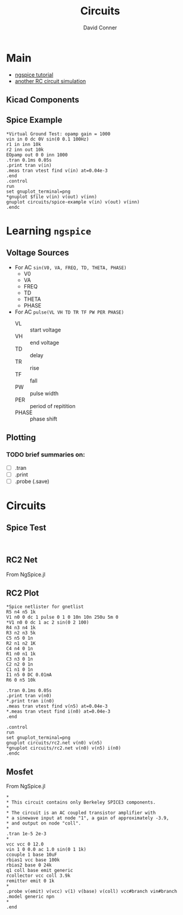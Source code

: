 :PROPERTIES:
:ID:       ca95bd94-83ea-4ea8-8a20-77adeff8f7ca
:END:
#+TITLE:     Circuits
#+AUTHOR:    David Conner
#+EMAIL:     noreply@te.xel.io
#+DESCRIPTION: notes

* Main

+ [[http://ngspice.sourceforge.net/ngspice-tutorial.html][ngspice tutorial]]
+ [[https://tiagoweber.github.io/blog/entry1.html][another RC circuit simulation]]


** Kicad Components

** Spice Example

#+BEGIN_SRC spice :tangle circuits/spice-example.cir :results none
,*Virtual Ground Test: opamp gain = 1000
vin in 0 dc 0V sin(0 0.1 100Hz)
r1 in inn 10k
r2 inn out 10k
EOpamp out 0 0 inn 1000
.tran 0.1ms 0.05s
.print tran v(in)
.meas tran vtest find v(in) at=0.04e-3
.end
.control
run
set gnuplot_terminal=png
,*gnuplot $file v(in) v(out) v(inn)
gnuplot circuits/spice-example v(in) v(out) v(inn)
.endc
#+END_SRC

* Learning =ngspice=


** Voltage Sources

+ For AC =sin(V0, VA, FREQ, TD, THETA, PHASE)=
  - V0
  - VA
  - FREQ
  - TD
  - THETA
  - PHASE

+ For AC =pulse(VL VH TD TR TF PW PER PHASE)=
  - VL :: start voltage
  - VH :: end voltage
  - TD :: delay
  - TR :: rise
  - TF :: fall
  - PW :: pulse width
  - PER :: period of repitition
  - PHASE :: phase shift

** Plotting

*** TODO brief summaries on:
+ [ ] .tran
+ [ ] .print
+ [ ] .probe (.save)

* Circuits

** Spice Test

#+begin_src spice :tangle ./circuits/spice-test.cir :results none

#+end_src

** RC2 Net

From NgSpice.jl


** RC2 Plot

#+begin_src spice :tangle ./circuits/rc2-plot.net :results none
,*Spice netlister for gnetlist
R5 n4 n5 1k
V1 n0 0 dc 1 pulse 0 1 0 10n 10n 250u 5m 0
,*V1 n0 0 dc 1 ac 2 sin(0 2 100)
R4 n3 n4 1k
R3 n2 n3 5k
C5 n5 0 1n
R2 n1 n2 1K
C4 n4 0 1n
R1 n0 n1 1k
C3 n3 0 1n
C2 n2 0 1n
C1 n1 0 1n
I1 n5 0 DC 0.01mA
R6 0 n5 10k

.tran 0.1ms 0.05s
.print tran v(n0)
*.print tran i(n0)
.meas tran vtest find v(n5) at=0.04e-3
,*.meas tran vtest find i(n0) at=0.04e-3
.end

.control
run
set gnuplot_terminal=png
gnuplot circuits/rc2.net v(n0) v(n5)
*gnuplot circuits/rc2.net v(n0) v(n5) i(n0)
.endc
#+end_src

** Mosfet

From NgSpice.jl

#+begin_src spice :tangle ./circuits/mosfet.cir :results none
,*
,* This circuit contains only Berkeley SPICE3 components.
,*
,* The circuit is an AC coupled transistor amplifier with
,* a sinewave input at node "1", a gain of approximately -3.9,
,* and output on node "coll".
,*
.tran 1e-5 2e-3
,*
vcc vcc 0 12.0
vin 1 0 0.0 ac 1.0 sin(0 1 1k)
ccouple 1 base 10uF
rbias1 vcc base 100k
rbias2 base 0 24k
q1 coll base emit generic
rcollector vcc coll 3.9k
remitter emit 0 1k
,*
.probe v(emit) v(vcc) v(1) v(base) v(coll) vcc#branch vin#branch
.model generic npn
,*
.end
#+end_src
